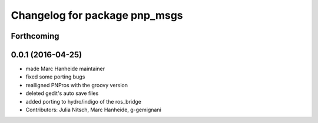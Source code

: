 ^^^^^^^^^^^^^^^^^^^^^^^^^^^^^^
Changelog for package pnp_msgs
^^^^^^^^^^^^^^^^^^^^^^^^^^^^^^

Forthcoming
-----------

0.0.1 (2016-04-25)
------------------
* made Marc Hanheide maintainer
* fixed some porting bugs
* realligned PNPros with the groovy version
* deleted gedit's auto save files
* added porting to hydro/indigo of the ros_bridge
* Contributors: Julia Nitsch, Marc Hanheide, g-gemignani
